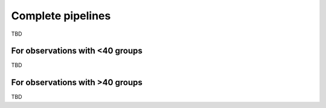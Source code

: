 Complete pipelines
==================

TBD

For observations with <40 groups
----------------------------

TBD

For observations with >40 groups
----------------------------

TBD
